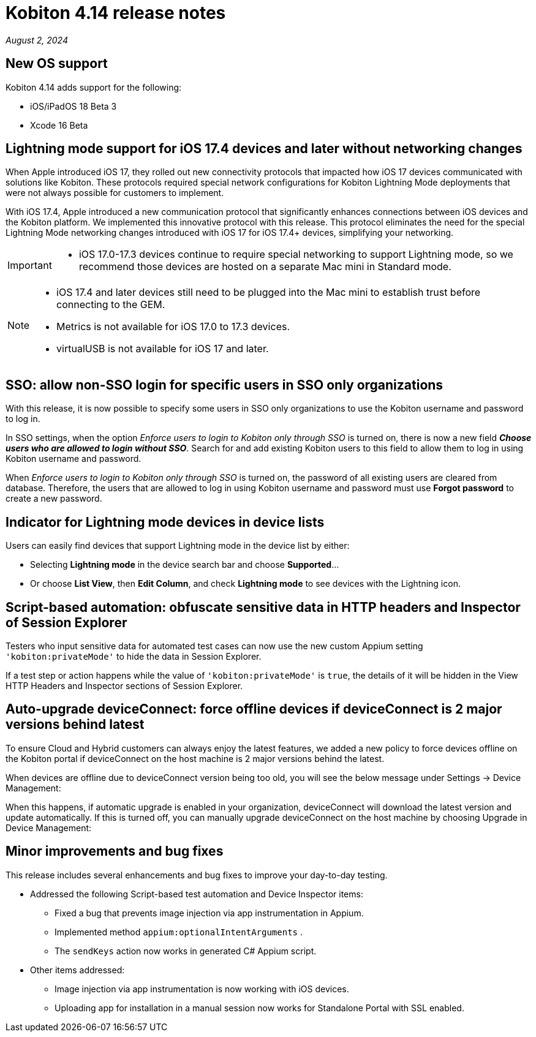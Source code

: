 = Kobiton 4.14 release notes
:navtitle: Kobiton 4.14 release notes

_August 2, 2024_

== New OS support

Kobiton 4.14 adds support for the following:

* iOS/iPadOS 18 Beta 3
* Xcode 16 Beta

== Lightning mode support for iOS 17.4 devices and later without networking changes

When Apple introduced iOS 17, they rolled out new connectivity protocols that impacted how iOS 17 devices communicated with solutions like Kobiton. These protocols required special network configurations for Kobiton Lightning Mode deployments that were not always possible for customers to implement.

With iOS 17.4, Apple introduced a new communication protocol that significantly enhances connections between iOS devices and the Kobiton platform. We implemented this innovative protocol with this release. This protocol eliminates the need for the special Lightning Mode networking changes introduced with iOS 17 for iOS 17.4+ devices, simplifying your networking.

[IMPORTANT]
====

* iOS 17.0-17.3 devices continue to require special networking to support Lightning mode, so we recommend those devices are hosted on a separate Mac mini in Standard mode.

====

[NOTE]
====

* iOS 17.4 and later devices still need to be plugged into the Mac mini to establish trust before connecting to the GEM.
* Metrics is not available for iOS 17.0 to 17.3 devices.
* virtualUSB is not available for iOS 17 and later.

====

== SSO: allow non-SSO login for specific users in SSO only organizations

With this release, it is now possible to specify some users in SSO only organizations to use the Kobiton username and password to log in.

In SSO settings, when the option _Enforce users to login to Kobiton only through SSO_ is turned on, there is now a new field *_Choose users who are allowed to login without SSO_*. Search for and add existing Kobiton users to this field to allow them to log in using Kobiton username and password.

When _Enforce users to login to Kobiton only through SSO_ is turned on, the password of all existing users are cleared from database. Therefore, the users that are allowed to log in using Kobiton username and password must use *Forgot password* to create a new password.


== Indicator for Lightning mode devices in device lists

Users can easily find devices that support Lightning mode in the device list by either:

* Selecting *Lightning mode* in the device search bar and choose *Supported*...

* Or choose *List View*, then *Edit Column*, and check *Lightning mode* to see devices with the Lightning icon.


== Script-based automation: obfuscate sensitive data in HTTP headers and Inspector of Session Explorer

Testers who input sensitive data for automated test cases can now use the new custom Appium setting `'kobiton:privateMode'` to hide the data in Session Explorer.

If a test step or action happens while the value of `'kobiton:privateMode'` is `true`, the details of it will be hidden in the View HTTP Headers and Inspector sections of Session Explorer.

== Auto-upgrade deviceConnect: force offline devices if deviceConnect is 2 major versions behind latest

To ensure Cloud and Hybrid customers can always enjoy the latest features, we added a new policy to force devices offline on the Kobiton portal if deviceConnect on the host machine is 2 major versions behind the latest.

When devices are offline due to deviceConnect version being too old, you will see the below message under Settings -> Device Management:

When this happens, if automatic upgrade is enabled in your organization, deviceConnect will download the latest version and update automatically. If this is turned off, you can manually upgrade deviceConnect on the host machine by choosing Upgrade in Device Management:


== Minor improvements and bug fixes
This release includes several enhancements and bug fixes to improve your day-to-day testing.

* Addressed the following Script-based test automation and Device Inspector items:
** Fixed a bug that prevents image injection via app instrumentation in Appium.
** Implemented method `appium:optionalIntentArguments` .
** The `sendKeys` action now works in generated C# Appium script.
* Other items addressed:
** Image injection via app instrumentation is now working with iOS devices.
** Uploading app for installation in a manual session now works for Standalone Portal with SSL enabled.
